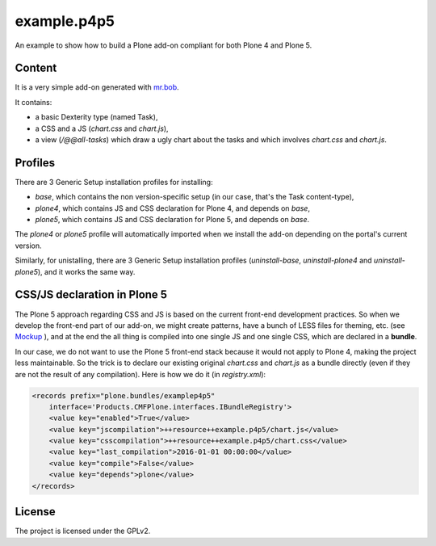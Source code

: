==============================================================================
example.p4p5
==============================================================================

An example to show how to build a Plone add-on compliant for both Plone 4 and Plone 5.

Content
--------

It is a very simple add-on generated with `mr.bob <https://github.com/plone/bobtemplates.plone>`_.

It contains:

- a basic Dexterity type (named Task),
- a CSS and a JS (`chart.css` and `chart.js`),
- a view (`/@@all-tasks`) which draw a ugly chart about the tasks and which involves `chart.css` and `chart.js`.

Profiles
--------

There are 3 Generic Setup installation profiles for installing:

- `base`, which contains the non version-specific setup (in our case, that's the Task content-type),
- `plone4`, which contains JS and CSS declaration for Plone 4, and depends on `base`,
- `plone5`, which contains JS and CSS declaration for Plone 5, and depends on `base`.

The `plone4` or `plone5` profile will automatically imported when we install the add-on depending on the portal's current version.

Similarly, for unistalling, there are 3 Generic Setup installation profiles (`uninstall-base`, `uninstall-plone4` and `uninstall-plone5`), and it works the same way.

CSS/JS declaration in Plone 5
-----------------------------

The Plone 5 approach regarding CSS and JS is based on the current front-end development practices.
So when we develop the front-end part of our add-on, we might create patterns, have a bunch of LESS files for theming, etc. (see `Mockup <https://mockup-training.readthedocs.org/en/latest/>`_ ), and at the end the all thing is compiled into one single JS and one single CSS, which are declared in a **bundle**.

In our case, we do not want to use the Plone 5 front-end stack because it would not apply to Plone 4, making the project less maintainable. So the trick is to declare our existing original `chart.css` and `chart.js` as a bundle directly (even if they are not the result of any compilation). Here is how we do it (in `registry.xml`):

.. code-block:: xml

    <records prefix="plone.bundles/examplep4p5"
        interface='Products.CMFPlone.interfaces.IBundleRegistry'>
        <value key="enabled">True</value>
        <value key="jscompilation">++resource++example.p4p5/chart.js</value>
        <value key="csscompilation">++resource++example.p4p5/chart.css</value>
        <value key="last_compilation">2016-01-01 00:00:00</value>
        <value key="compile">False</value>
        <value key="depends">plone</value>
    </records>

License
-------

The project is licensed under the GPLv2.
